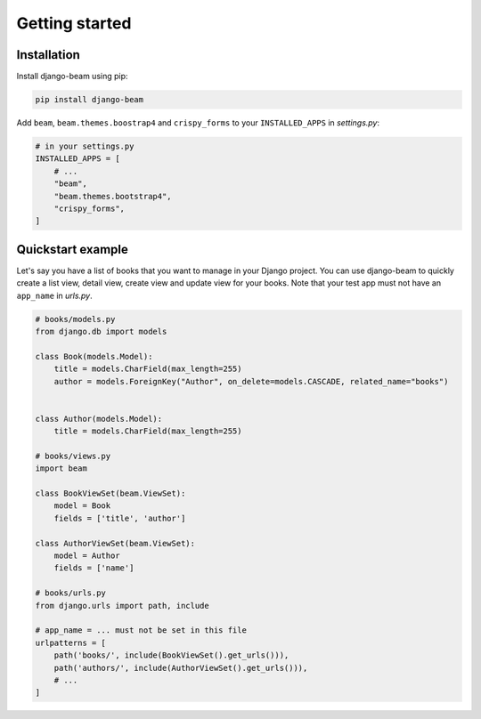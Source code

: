 ===============
Getting started
===============

Installation
------------
Install django-beam using pip:

.. code-block:: bash

    pip install django-beam


Add ``beam``, ``beam.themes.boostrap4`` and ``crispy_forms`` to your ``INSTALLED_APPS`` in `settings.py`:


.. code-block:: python

    # in your settings.py
    INSTALLED_APPS = [
        # ...
        "beam",
        "beam.themes.bootstrap4",
        "crispy_forms",
    ]



Quickstart example
------------------
Let's say you have a list of books that you want to manage in your Django project. You can use django-beam to quickly create a list view, detail view, create view and update view for your books.
Note that your test app must not have an ``app_name`` in `urls.py`.

.. code-block:: python

    # books/models.py
    from django.db import models

    class Book(models.Model):
        title = models.CharField(max_length=255)
        author = models.ForeignKey("Author", on_delete=models.CASCADE, related_name="books")


    class Author(models.Model):
        title = models.CharField(max_length=255)

    # books/views.py
    import beam

    class BookViewSet(beam.ViewSet):
        model = Book
        fields = ['title', 'author']

    class AuthorViewSet(beam.ViewSet):
        model = Author
        fields = ['name']

    # books/urls.py
    from django.urls import path, include

    # app_name = ... must not be set in this file
    urlpatterns = [
        path('books/', include(BookViewSet().get_urls())),
        path('authors/', include(AuthorViewSet().get_urls())),
        # ...
    ]
